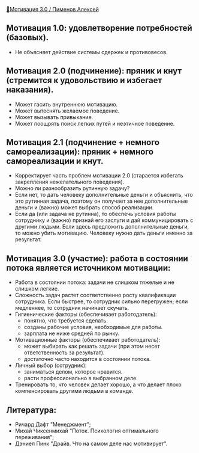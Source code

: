 [[https://www.youtube.com/watch?v=4uaAxeFTVZ4][🏃Мотивация 3.0 / Пименов Алексей]]

** Мотивация 1.0: удовлетворение потребностей (базовых).
  - Не объясняет действие системы сдержек и противовесов.

** Мотивация 2.0 (подчинение): пряник и кнут (стремится к удовольствию и избегает наказания).
  - Может гасить внутреннюю мотивацию.
  - Может вытеснять желаемое поведение.
  - Может вызывать привыкание.
  - Может поощрять поиск легких путей и неэтичное поведение.

** Мотивация 2.1 (подчинение + немного самореализации): пряник + немного самореализации и кнут.
  - Корректирует часть проблем мотивации 2.0 (старается избегать закрепления нежелательного поведения).
  - Можно ли разнообразить рутинную задачу?
  - Если нет, то дать человеку дополнительные деньги и объяснить, что это рутинная задача, поэтому он получает за нее дополнительные деньги и (важно) может выбрать способ реализации.
  - Если да (или задача не рутинна), то обеспечь условия работы сотруднику и (важно) признай его заслуги и дай коммуницировать с другими людьми. Если здесь предложить дополнительные деньги, то можно убить мотивацию. Человеку нужно дать деньги именно за результат.

** Мотивация 3.0 (участие): работа в состоянии потока является источником мотивации:
  - Работа в состоянии потока: задачи не слишком тяжелые и не слишком легкие.
  - Сложность задач растет соответственно росту квалификации сотрудника. Если быстрее, то сотрудник сильно перегружен; если медленнее, то сотрудник начинает скучать.
  - Гигиенические факторы (обеспечивает работодатель):
    - понятно, что требуется сделать.
    - созданы рабочие условия, необходимые для работы.
    - зарплата не ниже средней по рынку.
  - Мотивационные факторы (обеспечивает работодатель):
    - может выбирать как решать задачи (при этом несет ответственность за результат).
    - достаточно часто находится в состоянии потока. 
  - Личный выбор (сотрудник):
    - заниматься делом, которое нравится.
    - расти профессионально в выбранном деле.
  - Тренировать то, что человек делает хорошо, а что делает плохо компенсировать другими людьми в команде.

** Литература:
  - Ричард Дафт "Менеджмент";
  - Михай Чиксенмихай "Поток. Психология оптимального переживания";
  - Дэниел Пинк "Драйв. Что на самом деле нас мотивирует".
